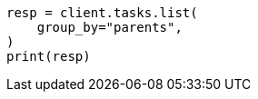 // This file is autogenerated, DO NOT EDIT
// cluster/tasks.asciidoc:270

[source, python]
----
resp = client.tasks.list(
    group_by="parents",
)
print(resp)
----
